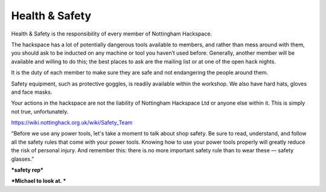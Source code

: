 Health & Safety
===============

Health & Safety is the responsibility of every member of Nottingham Hackspace.

The hackspace has a lot of potentially dangerous tools available to members, and rather than mess around with them, you should ask to be inducted on any machine or tool you haven’t used before. Generally, another member will be available and willing to do this; the best places to ask are the mailing list or at one of the open hack nights.

It is the duty of each member to make sure they are safe and not endangering the people around them.

Safety equipment, such as protective goggles, is readily available within the workshop. We also have hard hats, gloves and face masks.

Your actions in the hackspace are not the liability of Nottingham Hackspace Ltd or anyone else within it.  This is simply not true, unfortunately.

https://wiki.nottinghack.org.uk/wiki/Safety_Team

“Before we use any power tools, let's take a moment to talk about shop safety. Be sure to read, understand, and follow all the safety rules that come with your power tools. Knowing how to use your power tools properly will greatly reduce the risk of personal injury. And remember this: there is no more important safety rule than to wear these — safety glasses.”

***safety rep***

***Michael to look at. ***